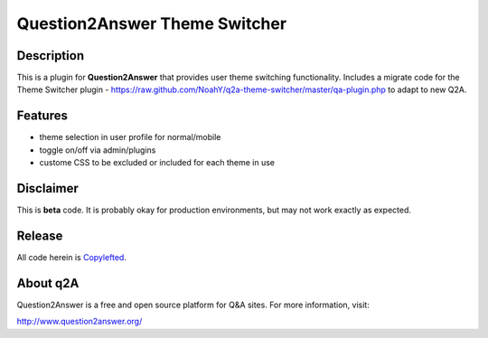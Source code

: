 ===================================
Question2Answer Theme Switcher 
===================================
-----------
Description
-----------
This is a plugin for **Question2Answer** that provides user theme switching functionality. Includes a migrate code for the Theme Switcher plugin -  https://raw.github.com/NoahY/q2a-theme-switcher/master/qa-plugin.php to adapt to new Q2A. 

--------
Features
--------
- theme selection in user profile for normal/mobile
- toggle on/off via admin/plugins
- custome CSS to be excluded or included for each theme in use 


----------
Disclaimer
----------
This is **beta** code.  It is probably okay for production environments, but may not work exactly as expected.

-------
Release
-------
All code herein is Copylefted_.

.. _Copylefted: http://en.wikipedia.org/wiki/Copyleft

---------
About q2A
---------
Question2Answer is a free and open source platform for Q&A sites. For more information, visit:

http://www.question2answer.org/

